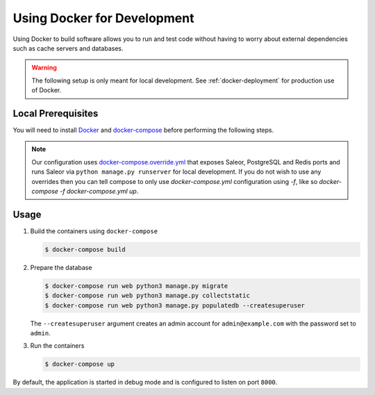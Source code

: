 .. _docker-dev:

Using Docker for Development
============================

Using Docker to build software allows you to run and test code without having to worry about external dependencies such as cache servers and databases.

.. warning::

  The following setup is only meant for local development.
  See :ref:`docker-deployment` for production use of Docker.


Local Prerequisites
-------------------

You will need to install `Docker <https://docs.docker.com/install/>`_ and `docker-compose <https://docs.docker.com/compose/install/>`_ before performing the following steps.

.. note::

   Our configuration uses `docker-compose.override.yml <https://docs.docker.com/compose/extends/#understanding-multiple-compose-files>`_ that exposes Saleor, PostgreSQL and Redis ports and runs Saleor via ``python manage.py runserver`` for local development. If you do not wish to use any overrides then you can tell compose to only use `docker-compose.yml` configuration using `-f`, like so `docker-compose -f docker-compose.yml up`.


Usage
-----

1. Build the containers using ``docker-compose``

   .. code-block:: bash

    $ docker-compose build


2. Prepare the database

   .. code-block:: bash

    $ docker-compose run web python3 manage.py migrate
    $ docker-compose run web python3 manage.py collectstatic
    $ docker-compose run web python3 manage.py populatedb --createsuperuser

   The ``--createsuperuser`` argument creates an admin account for
   ``admin@example.com`` with the password set to ``admin``.


3. Run the containers

   .. code-block:: bash

    $ docker-compose up


By default, the application is started in debug mode and is configured to listen on port ``8000``.
